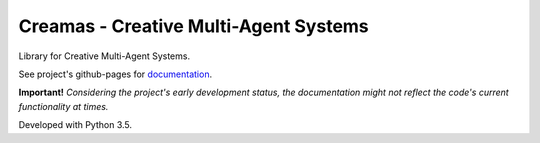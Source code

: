 Creamas - Creative Multi-Agent Systems
===============================================================

.. image:: https://travis-ci.org/assamite/creamas.svg?branch=master
    :target: https://travis-ci.org/assamite/creamas
    :alt: Build Status
    :scale: 100%

.. image:: https://coveralls.io/repos/assamite/creamas/badge.svg?branch=master&service=github
    :target: https://coveralls.io/github/assamite/creamas?branch=master
    :alt: Coverage
    :scale: 100%

Library for Creative Multi-Agent Systems.

See project's github-pages for `documentation <https://assamite.github.io/creamas/>`_.

**Important!** *Considering the project's early development status, the documentation 
might not reflect the code's current functionality at times.*

Developed with Python 3.5.

